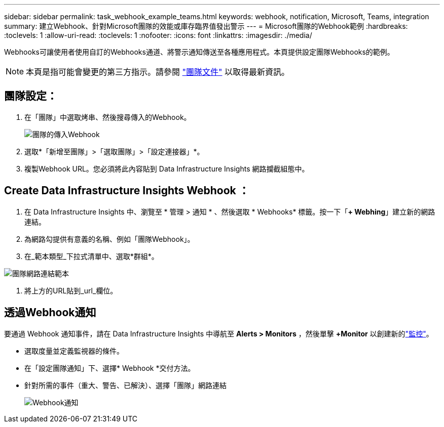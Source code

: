 ---
sidebar: sidebar 
permalink: task_webhook_example_teams.html 
keywords: webhook, notification, Microsoft, Teams, integration 
summary: 建立Webhook、針對Microsoft團隊的效能或庫存臨界值發出警示 
---
= Microsoft團隊的Webhook範例
:hardbreaks:
:toclevels: 1
:allow-uri-read: 
:toclevels: 1
:nofooter: 
:icons: font
:linkattrs: 
:imagesdir: ./media/


[role="lead"]
Webhooks可讓使用者使用自訂的Webhooks通道、將警示通知傳送至各種應用程式。本頁提供設定團隊Webhooks的範例。


NOTE: 本頁是指可能會變更的第三方指示。請參閱 link:https://docs.microsoft.com/en-us/microsoftteams/platform/webhooks-and-connectors/how-to/add-incoming-webhook["團隊文件"] 以取得最新資訊。



== 團隊設定：

. 在「團隊」中選取烤串、然後搜尋傳入的Webhook。
+
image:Webhooks_Teams_Create_Webhook.png["團隊的傳入Webhook"]

. 選取*「新增至團隊」>「選取團隊」>「設定連接器」*。
. 複製Webhook URL。您必須將此內容貼到 Data Infrastructure Insights 網路攔截組態中。




== Create Data Infrastructure Insights Webhook ：

. 在 Data Infrastructure Insights 中、瀏覽至 * 管理 > 通知 * 、然後選取 * Webhooks* 標籤。按一下「*+ Webhing*」建立新的網路連結。
. 為網路勾提供有意義的名稱、例如「團隊Webhook」。
. 在_範本類型_下拉式清單中、選取*群組*。


image:Webhooks-Teams_example.png["團隊網路連結範本"]

. 將上方的URL貼到_url_欄位。




== 透過Webhook通知

要通過 Webhook 通知事件，請在 Data Infrastructure Insights 中導航至 *Alerts > Monitors* ，然後單擊 *+Monitor* 以創建新的link:task_create_monitor.html["監控"]。

* 選取度量並定義監視器的條件。
* 在「設定團隊通知」下、選擇* Webhook *交付方法。
* 針對所需的事件（重大、警告、已解決）、選擇「團隊」網路連結
+
image:Webhooks_Teams_Notifications.png["Webhook通知"]


